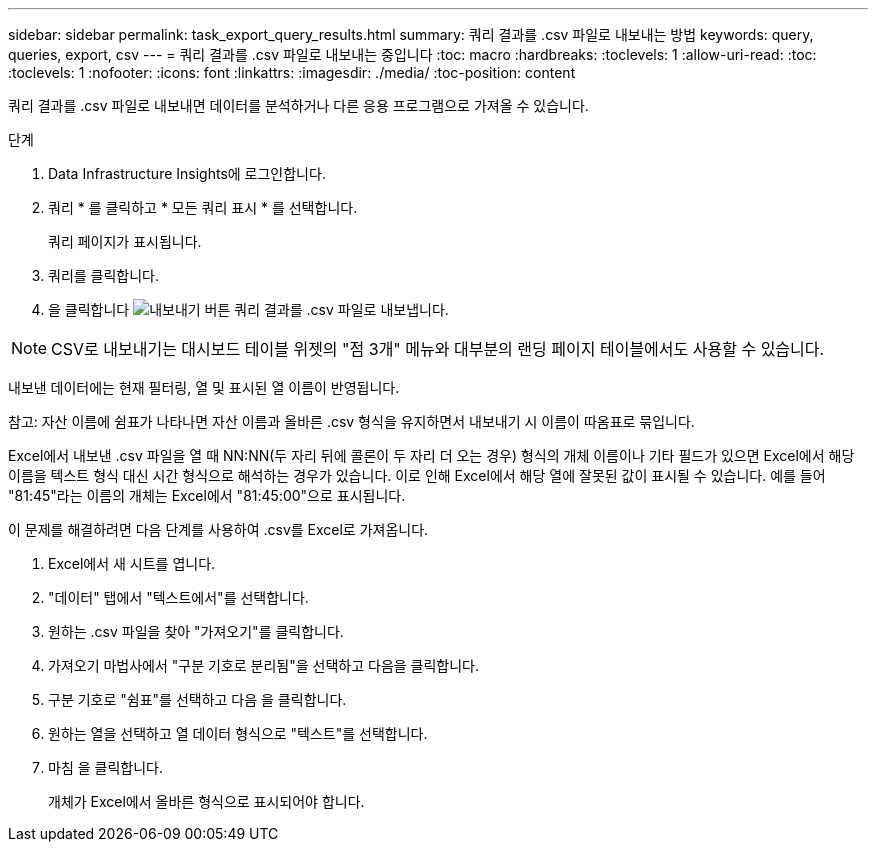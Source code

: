 ---
sidebar: sidebar 
permalink: task_export_query_results.html 
summary: 쿼리 결과를 .csv 파일로 내보내는 방법 
keywords: query, queries, export, csv 
---
= 쿼리 결과를 .csv 파일로 내보내는 중입니다
:toc: macro
:hardbreaks:
:toclevels: 1
:allow-uri-read: 
:toc: 
:toclevels: 1
:nofooter: 
:icons: font
:linkattrs: 
:imagesdir: ./media/
:toc-position: content


[role="lead"]
쿼리 결과를 .csv 파일로 내보내면 데이터를 분석하거나 다른 응용 프로그램으로 가져올 수 있습니다.

.단계
. Data Infrastructure Insights에 로그인합니다.
. 쿼리 * 를 클릭하고 * 모든 쿼리 표시 * 를 선택합니다.
+
쿼리 페이지가 표시됩니다.

. 쿼리를 클릭합니다.
. 을 클릭합니다 image:ExportButton.png["내보내기 버튼"] 쿼리 결과를 .csv 파일로 내보냅니다.



NOTE: CSV로 내보내기는 대시보드 테이블 위젯의 "점 3개" 메뉴와 대부분의 랜딩 페이지 테이블에서도 사용할 수 있습니다.

내보낸 데이터에는 현재 필터링, 열 및 표시된 열 이름이 반영됩니다.

참고: 자산 이름에 쉼표가 나타나면 자산 이름과 올바른 .csv 형식을 유지하면서 내보내기 시 이름이 따옴표로 묶입니다.

Excel에서 내보낸 .csv 파일을 열 때 NN:NN(두 자리 뒤에 콜론이 두 자리 더 오는 경우) 형식의 개체 이름이나 기타 필드가 있으면 Excel에서 해당 이름을 텍스트 형식 대신 시간 형식으로 해석하는 경우가 있습니다. 이로 인해 Excel에서 해당 열에 잘못된 값이 표시될 수 있습니다. 예를 들어 "81:45"라는 이름의 개체는 Excel에서 "81:45:00"으로 표시됩니다.

이 문제를 해결하려면 다음 단계를 사용하여 .csv를 Excel로 가져옵니다.

. Excel에서 새 시트를 엽니다.
. "데이터" 탭에서 "텍스트에서"를 선택합니다.
. 원하는 .csv 파일을 찾아 "가져오기"를 클릭합니다.
. 가져오기 마법사에서 "구분 기호로 분리됨"을 선택하고 다음을 클릭합니다.
. 구분 기호로 "쉼표"를 선택하고 다음 을 클릭합니다.
. 원하는 열을 선택하고 열 데이터 형식으로 "텍스트"를 선택합니다.
. 마침 을 클릭합니다.
+
개체가 Excel에서 올바른 형식으로 표시되어야 합니다.


